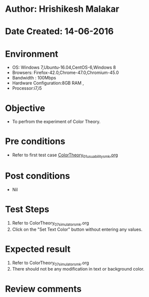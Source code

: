 * Author: Hrishikesh Malakar
* Date Created: 14-06-2016
* Environment
  - OS: Windows 7,Ubuntu-16.04,CentOS-6,Windows 8
  - Browsers: Firefox-42.0,Chrome-47.0,Chromium-45.0
  - Bandwidth : 100Mbps
  - Hardware Configuration:8GB RAM , 
  - Processor:i7,i5

* Objective
  - To perfrom the experiment of Color Theory.

* Pre conditions

       - Refer to first test case [[https://github.com/Virtual-Labs/creative-design-prototyping-lab-iitg/edit/master/test-cases/integration_test-cases/ColorTheory/ColorTheory_01_usuability_smk%20.org][ColorTheory_01_usuability_smk.org]]

  
* Post conditions
   - Nil
* Test Steps
  1. Refer to ColorTheory_07_simulator_smk.org
  2. Click on the "Set Text Color" button without entering any values. 

 
* Expected result
  1. Refer to ColorTheory_07_simulator_smk.org
  2. There should not be any modification in text or background color.
  

* Review comments
